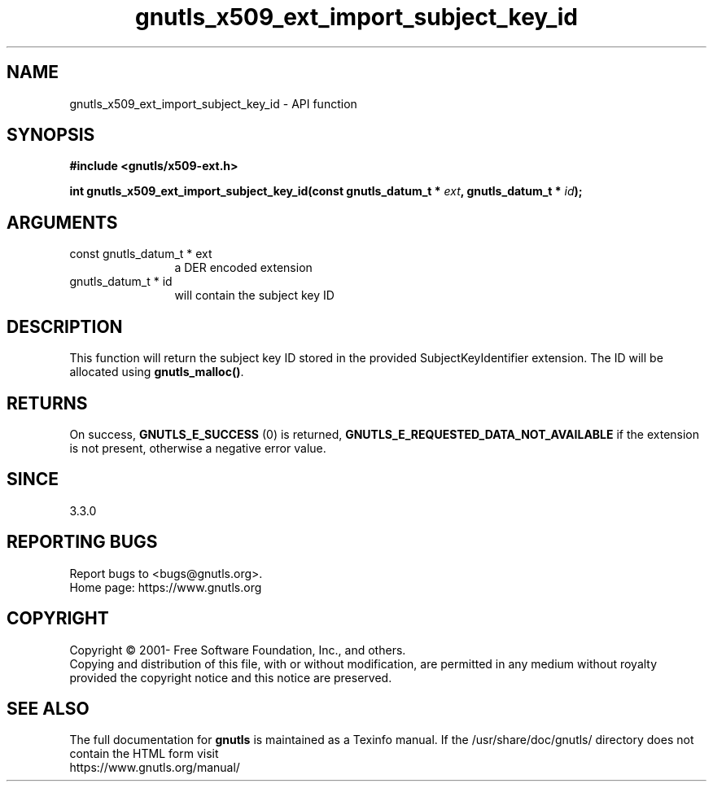 .\" DO NOT MODIFY THIS FILE!  It was generated by gdoc.
.TH "gnutls_x509_ext_import_subject_key_id" 3 "3.7.8" "gnutls" "gnutls"
.SH NAME
gnutls_x509_ext_import_subject_key_id \- API function
.SH SYNOPSIS
.B #include <gnutls/x509-ext.h>
.sp
.BI "int gnutls_x509_ext_import_subject_key_id(const gnutls_datum_t * " ext ", gnutls_datum_t * " id ");"
.SH ARGUMENTS
.IP "const gnutls_datum_t * ext" 12
a DER encoded extension
.IP "gnutls_datum_t * id" 12
will contain the subject key ID
.SH "DESCRIPTION"
This function will return the subject key ID stored in the provided
SubjectKeyIdentifier extension. The ID will be allocated using
\fBgnutls_malloc()\fP.
.SH "RETURNS"
On success, \fBGNUTLS_E_SUCCESS\fP (0) is returned, \fBGNUTLS_E_REQUESTED_DATA_NOT_AVAILABLE\fP
if the extension is not present, otherwise a negative error value.
.SH "SINCE"
3.3.0
.SH "REPORTING BUGS"
Report bugs to <bugs@gnutls.org>.
.br
Home page: https://www.gnutls.org

.SH COPYRIGHT
Copyright \(co 2001- Free Software Foundation, Inc., and others.
.br
Copying and distribution of this file, with or without modification,
are permitted in any medium without royalty provided the copyright
notice and this notice are preserved.
.SH "SEE ALSO"
The full documentation for
.B gnutls
is maintained as a Texinfo manual.
If the /usr/share/doc/gnutls/
directory does not contain the HTML form visit
.B
.IP https://www.gnutls.org/manual/
.PP
